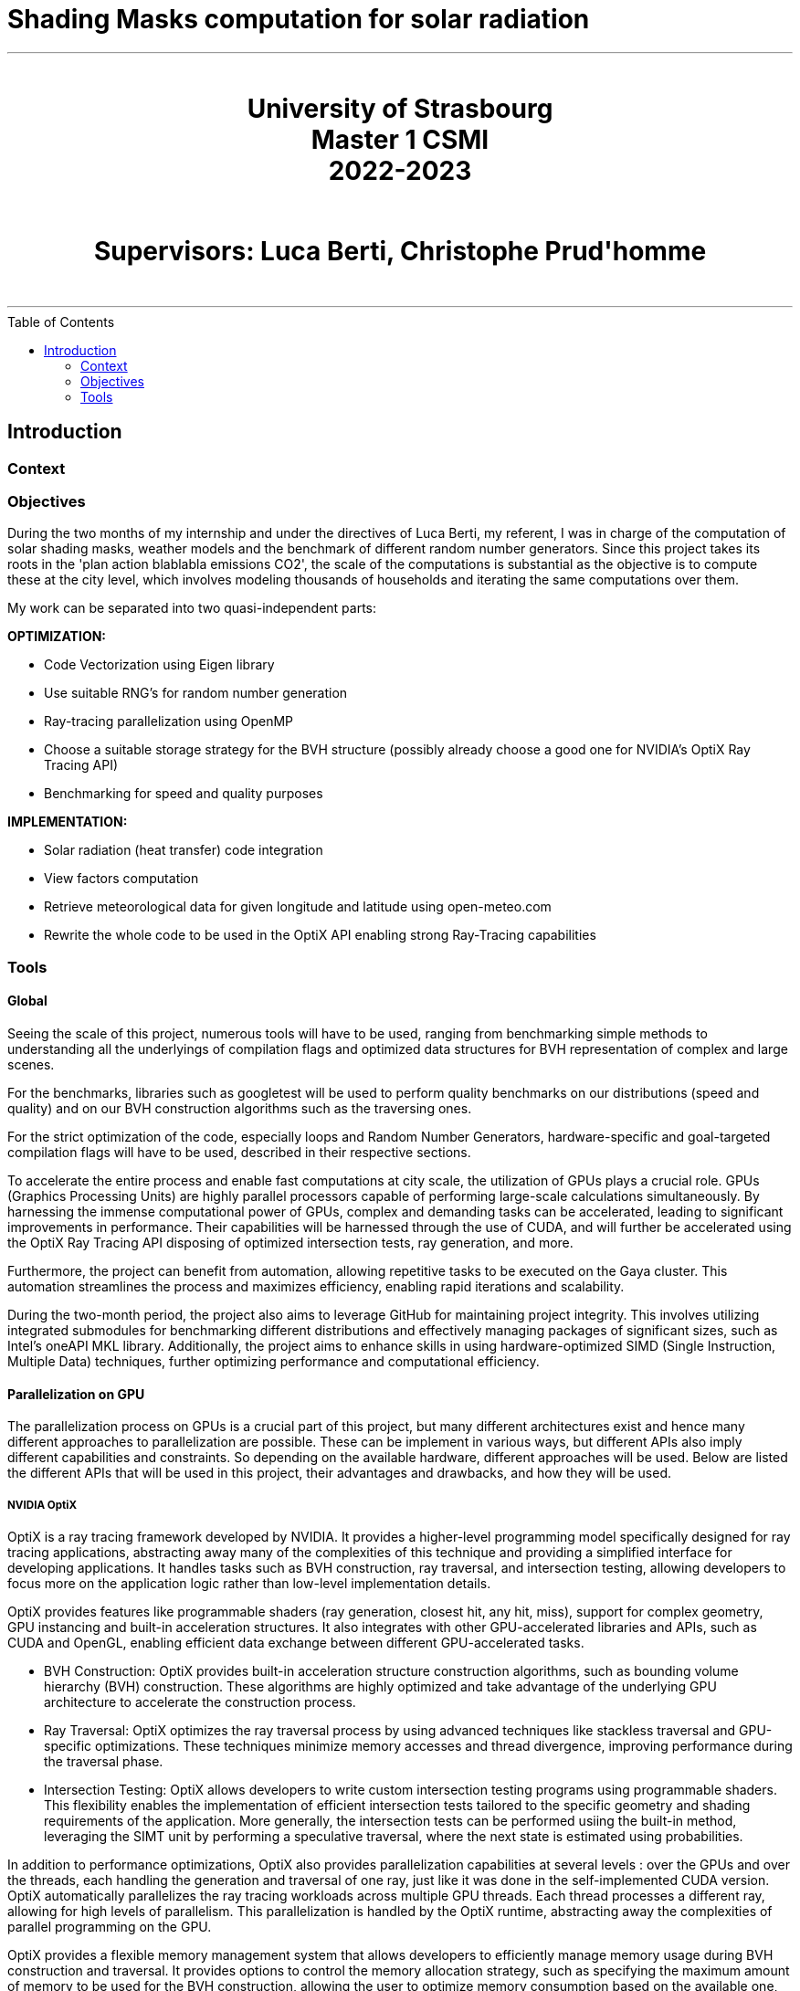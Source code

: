 = Shading Masks computation for solar radiation
:toc: macro

- - -

++++
<br>
<center>
<H1>
	University of Strasbourg <br>
    Master 1 CSMI<br>
    2022-2023<br>
</H1>
</center>
++++

++++
<br>
<center>
<H1>
    Supervisors: Luca Berti, Christophe Prud'homme <br>
</H1>
</center>
<br>
++++

- - -

<<<

toc::[]

== Introduction

=== Context

=== Objectives

During the two months of my internship and under the directives of Luca Berti, my referent, I was in charge of the computation of solar shading masks, weather models and the benchmark of different random number generators. Since this project takes its roots in the 'plan action blablabla emissions CO2', the scale of the computations is substantial as the objective is to compute these at the city level, which involves modeling thousands of households and iterating the same computations over them.

My work can be separated into two quasi-independent parts:

**OPTIMIZATION:**

- Code Vectorization using Eigen library
- Use suitable RNG's for random number generation
- Ray-tracing parallelization using OpenMP 
- Choose a suitable storage strategy for the BVH structure (possibly already choose a good one for NVIDIA's OptiX Ray Tracing API)
- Benchmarking for speed and quality purposes

**IMPLEMENTATION:**

- Solar radiation (heat transfer) code integration
- View factors computation
- Retrieve meteorological data for given longitude and latitude using open-meteo.com
- Rewrite the whole code to be used in the OptiX API enabling strong Ray-Tracing capabilities

=== Tools

==== Global

Seeing the scale of this project, numerous tools will have to be used, ranging from benchmarking simple methods to understanding all the underlyings of compilation flags and optimized data structures for BVH representation of complex and large scenes.

For the benchmarks, libraries such as googletest will be used to perform quality benchmarks on our distributions (speed and quality) and on our BVH construction algorithms such as the traversing ones.

For the strict optimization of the code, especially loops and Random Number Generators, hardware-specific and goal-targeted compilation flags will have to be used, described in their respective sections.

To accelerate the entire process and enable fast computations at city scale, the utilization of GPUs plays a crucial role. GPUs (Graphics Processing Units) are highly parallel processors capable of performing large-scale calculations simultaneously. By harnessing the immense computational power of GPUs, complex and demanding tasks can be accelerated, leading to significant improvements in performance. Their capabilities will be harnessed through the use of CUDA, and will further be accelerated using the OptiX Ray Tracing API disposing of optimized intersection tests, ray generation, and more.

Furthermore, the project can benefit from automation, allowing repetitive tasks to be executed on the Gaya cluster. This automation streamlines the process and maximizes efficiency, enabling rapid iterations and scalability.

During the two-month period, the project also aims to leverage GitHub for maintaining project integrity. This involves utilizing integrated submodules for benchmarking different distributions and effectively managing packages of significant sizes, such as Intel's oneAPI MKL library. Additionally, the project aims to enhance skills in using hardware-optimized SIMD (Single Instruction, Multiple Data) techniques, further optimizing performance and computational efficiency.

==== Parallelization on GPU

The parallelization process on GPUs is a crucial part of this project, but many different architectures exist and hence many different approaches to parallelization are possible. These can be implement in various ways, but different APIs also imply different capabilities and constraints. So depending on the available hardware, different approaches will be used. Below are listed the different APIs that will be used in this project, their advantages and drawbacks, and how they will be used.

===== NVIDIA OptiX 

OptiX is a ray tracing framework developed by NVIDIA. It provides a higher-level programming model specifically designed for ray tracing applications, abstracting away many of the complexities of this technique and providing a simplified interface for developing applications. It handles tasks such as BVH construction, ray traversal, and intersection testing, allowing developers to focus more on the application logic rather than low-level implementation details.

OptiX provides features like programmable shaders (ray generation, closest hit, any hit, miss), support for complex geometry, GPU instancing and built-in acceleration structures. It also integrates with other GPU-accelerated libraries and APIs, such as CUDA and OpenGL, enabling efficient data exchange between different GPU-accelerated tasks.

- BVH Construction: OptiX provides built-in acceleration structure construction algorithms, such as bounding volume hierarchy (BVH) construction. These algorithms are highly optimized and take advantage of the underlying GPU architecture to accelerate the construction process.
- Ray Traversal: OptiX optimizes the ray traversal process by using advanced techniques like stackless traversal and GPU-specific optimizations. These techniques minimize memory accesses and thread divergence, improving performance during the traversal phase.
- Intersection Testing: OptiX allows developers to write custom intersection testing programs using programmable shaders. This flexibility enables the implementation of efficient intersection tests tailored to the specific geometry and shading requirements of the application. More generally, the intersection tests can be performed usiing the built-in method, leveraging the SIMT unit by performing a speculative traversal, where the next state is estimated using probabilities.

In addition to performance optimizations, OptiX also provides parallelization capabilities at several levels : over the GPUs and over the threads, each handling the generation and traversal of one ray, just like it was done in the self-implemented CUDA version. OptiX automatically parallelizes the ray tracing workloads across multiple GPU threads. Each thread processes a different ray, allowing for high levels of parallelism. This parallelization is handled by the OptiX runtime, abstracting away the complexities of parallel programming on the GPU.

OptiX provides a flexible memory management system that allows developers to efficiently manage memory usage during BVH construction and traversal. It provides options to control the memory allocation strategy, such as specifying the maximum amount of memory to be used for the BVH construction, allowing the user to optimize memory consumption based on the available one, which also works when working with GPU clusters.

NVIDIA GPUs use a SIMT (Single Instruction, Multiple Thread) execution model. The SIMT model is similar to SIMD (Single Instruction, Multiple Data) in that it allows executing the same instruction on multiple data elements in parallel. However, SIMT provides more flexibility by allowing threads to follow different execution paths based on conditional statements or data dependencies.

In SIMT, threads are organized into groups called warps, where each warp consists of multiple threads that execute the same instruction. The warp is the basic unit of execution in NVIDIA GPUs, and all threads within a warp execute in lockstep. Each thread within a warp operates on its own data, and the SIMD-like execution happens at the warp level.

While all threads within a warp execute the same instruction, they may diverge based on conditional statements. In such cases, the GPU dynamically partitions the warp into smaller groups, known as active warps, to handle divergent execution paths efficiently. This allows the GPU to hide latency and maximize parallelism by executing other warps while some warps are waiting for conditional branches or memory operations.

Overall, the SIMT execution model in NVIDIA GPUs provides a balance between SIMD-style parallelism and thread-level flexibility, enabling efficient execution of parallel workloads across thousands of threads. 

When coding with the OptiX API, access is granted to optimized methods using speculative traversal methods on the warps, meaning that instead of incrementing the states linearly during traversal, the API will estimate the next state to transfer to, using speculative probabilities in order to optimize the number of threads that can be treated in parallel.

===== CUDA

CUDA is a parallel computing platform and programming model developed by NVIDIA. It allows developers to write high-performance GPU-accelerated code using the CUDA programming language. CUDA provides low-level access to GPU hardware and is suitable for a wide range of general-purpose GPU computing tasks beyond ray tracing.

With CUDA, you have fine-grained control over the GPU and can leverage its parallel processing capabilities for various applications, such as scientific simulations, image and video processing, machine learning, and more.

CUDA allows you to optimize code at a low level and provides flexibility to customize algorithms and data structures based on specific requirements. It is well-suited for those who need fine-grained control over the GPU or want to work with specific GPU features that are not directly exposed by higher-level frameworks like OptiX.
